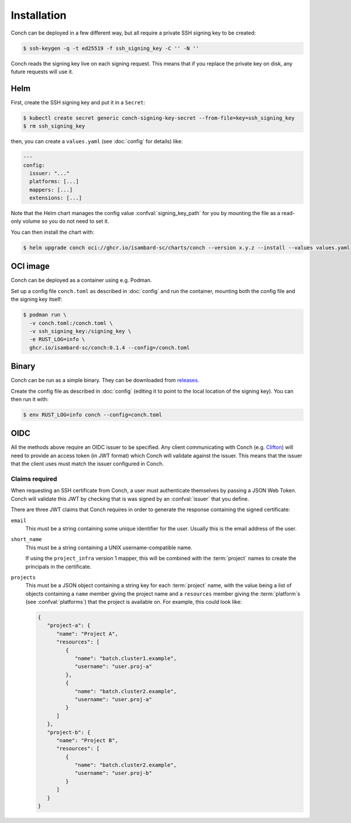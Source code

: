 .. SPDX-FileCopyrightText: © 2024 Matt Williams <matt.williams@bristol.ac.uk>
   SPDX-License-Identifier: CC-BY-SA-4.0

Installation
============

Conch can be deployed in a few different way, but all require a private SSH signing key to be created:

.. code-block:: shell-session

   $ ssh-keygen -q -t ed25519 -f ssh_signing_key -C '' -N ''

Conch reads the signing key live on each signing request.
This means that if you replace the private key on disk, any future requests will use it.

Helm
----

First, create the SSH signing key and put it in a ``Secret``:

.. code-block:: shell-session

   $ kubectl create secret generic conch-signing-key-secret --from-file=key=ssh_signing_key
   $ rm ssh_signing_key

then, you can create a ``values.yaml`` (see :doc:`config` for details) like:

.. code-block:: yaml

   ---
   config:
     issuer: "..."
     platforms: [...]
     mappers: [...]
     extensions: [...]

Note that the Helm chart manages the config value :confval:`signing_key_path` for you by mounting the file as a read-only volume so you do not need to set it.

You can then install the chart with:

.. code-block:: shell-session

   $ helm upgrade conch oci://ghcr.io/isambard-sc/charts/conch --version x.y.z --install --values values.yaml

OCI image
---------

Conch can be deployed as a container using e.g. Podman.

Set up a config file ``conch.toml`` as described in :doc:`config` and run the container, mounting both the config file and the signing key itself:

.. code-block:: shell-session

   $ podman run \
     -v conch.toml:/conch.toml \
     -v ssh_signing_key:/signing_key \
     -e RUST_LOG=info \
     ghcr.io/isambard-sc/conch:0.1.4 --config=/conch.toml

Binary
------

Conch can be run as a simple binary.
They can be downloaded from `releases`_.

Create the config file as described in :doc:`config` (editing it to point to the local location of the signing key).
You can then run it with:

.. code-block:: shell-session

   $ env RUST_LOG=info conch --config=conch.toml

OIDC
----

All the methods above require an OIDC issuer to be specified.
Any client communicating with Conch (e.g. `Clifton`_) will need to provide an access token (in JWT format) which Conch will validate against the issuer.
This means that the issuer that the client uses must match the issuer configured in Conch.

.. _claims:

Claims required
~~~~~~~~~~~~~~~

When requesting an SSH certificate from Conch, a user must authenticate themselves by passing a JSON Web Token.
Conch will validate this JWT by checking that is was signed by an :confval:`issuer` that you define.

There are three JWT claims that Conch requires in order to generate the response containing the signed certificate:

``email``
   This must be a string containing some unique identifier for the user.
   Usually this is the email address of the user.

``short_name``
   This must be a string containing a UNIX username-compatible name.

   If using the ``project_infra`` version 1 mapper, this will be combined with the :term:`project` names to create the principals in the certificate.

``projects``
   This must be a JSON object containing a string key for each :term:`project` name,
   with the value being a list of objects containing a ``name`` member giving the project name and a ``resources`` member giving the :term:`platform`\ s  (see :confval:`platforms`) that the project is available on.
   For example, this could look like:

   .. code-block:: json

      {
         "project-a": {
            "name": "Project A",
            "resources": [
               {
                  "name": "batch.cluster1.example",
                  "username": "user.proj-a"
               },
               {
                  "name": "batch.cluster2.example",
                  "username": "user.proj-a"
               }
            ]
         },
         "project-b": {
            "name": "Project B",
            "resources": [
               {   
                  "name": "batch.cluster2.example",
                  "username": "user.proj-b"
               }
            ]
         }
      }

.. _releases: https://github.com/isambard-sc/conch/releases
.. _Clifton: https://github.com/isambard-sc/clifton/
